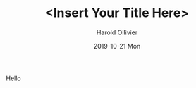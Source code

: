 #+TITLE:       <Insert Your Title Here>
#+AUTHOR:      Harold Ollivier
#+EMAIL:       harold.ollivier@linksights.io
#+DATE:        2019-10-21 Mon

#+URI:         /docs/%y/%m/%d/%t/ Or /docs/%t/
#+TAGS:        tag1, tag2, tag3
#+DESCRIPTION: <Add description here>

#+LANGUAGE:    en
#+OPTIONS:     H:3 num:nil toc:t \n:nil ::t |:t ^:nil -:nil f:t *:t <:t

Hello
